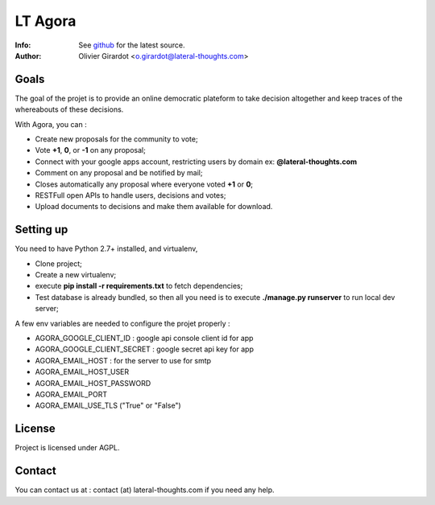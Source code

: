 ========
LT Agora
========
:Info: See `github <http://github.com/LateralThoughts/lt-agora>`_ for the latest source.
:Author: Olivier Girardot <o.girardot@lateral-thoughts.com>

Goals
-----
The goal of the projet is to provide an online democratic plateform to take decision altogether and keep traces of the whereabouts of these decisions.

With Agora, you can :

* Create new proposals for the community to vote;
* Vote **+1**, **0**, or **-1** on any proposal;
* Connect with your google apps account, restricting users by domain ex: **@lateral-thoughts.com**
* Comment on any proposal and be notified by mail;
* Closes automatically any proposal where everyone voted **+1** or **0**;
* RESTFull open APIs to handle users, decisions and votes;
* Upload documents to decisions and make them available for download.

Setting up
----------
You need to have Python 2.7+ installed, and virtualenv, 

* Clone project;
* Create a new virtualenv;
* execute **pip install -r requirements.txt** to fetch dependencies;
* Test database is already bundled, so then all you need is to execute **./manage.py runserver** to run local dev server;

A few env variables are needed to configure the projet properly :

* AGORA_GOOGLE_CLIENT_ID : google api console client id for app
* AGORA_GOOGLE_CLIENT_SECRET : google secret api key for app
* AGORA_EMAIL_HOST : for the server to use for smtp
* AGORA_EMAIL_HOST_USER
* AGORA_EMAIL_HOST_PASSWORD
* AGORA_EMAIL_PORT
* AGORA_EMAIL_USE_TLS ("True" or "False")

License
-------
Project is licensed under AGPL.

Contact
-------
You can contact us at : contact (at) lateral-thoughts.com if you need any help.
